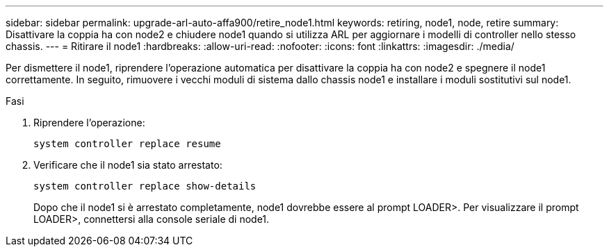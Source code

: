 ---
sidebar: sidebar 
permalink: upgrade-arl-auto-affa900/retire_node1.html 
keywords: retiring, node1, node, retire 
summary: Disattivare la coppia ha con node2 e chiudere node1 quando si utilizza ARL per aggiornare i modelli di controller nello stesso chassis. 
---
= Ritirare il node1
:hardbreaks:
:allow-uri-read: 
:nofooter: 
:icons: font
:linkattrs: 
:imagesdir: ./media/


[role="lead"]
Per dismettere il node1, riprendere l'operazione automatica per disattivare la coppia ha con node2 e spegnere il node1 correttamente. In seguito, rimuovere i vecchi moduli di sistema dallo chassis node1 e installare i moduli sostitutivi sul node1.

.Fasi
. Riprendere l'operazione:
+
`system controller replace resume`

. Verificare che il node1 sia stato arrestato:
+
`system controller replace show-details`

+
Dopo che il node1 si è arrestato completamente, node1 dovrebbe essere al prompt LOADER>. Per visualizzare il prompt LOADER>, connettersi alla console seriale di node1.


